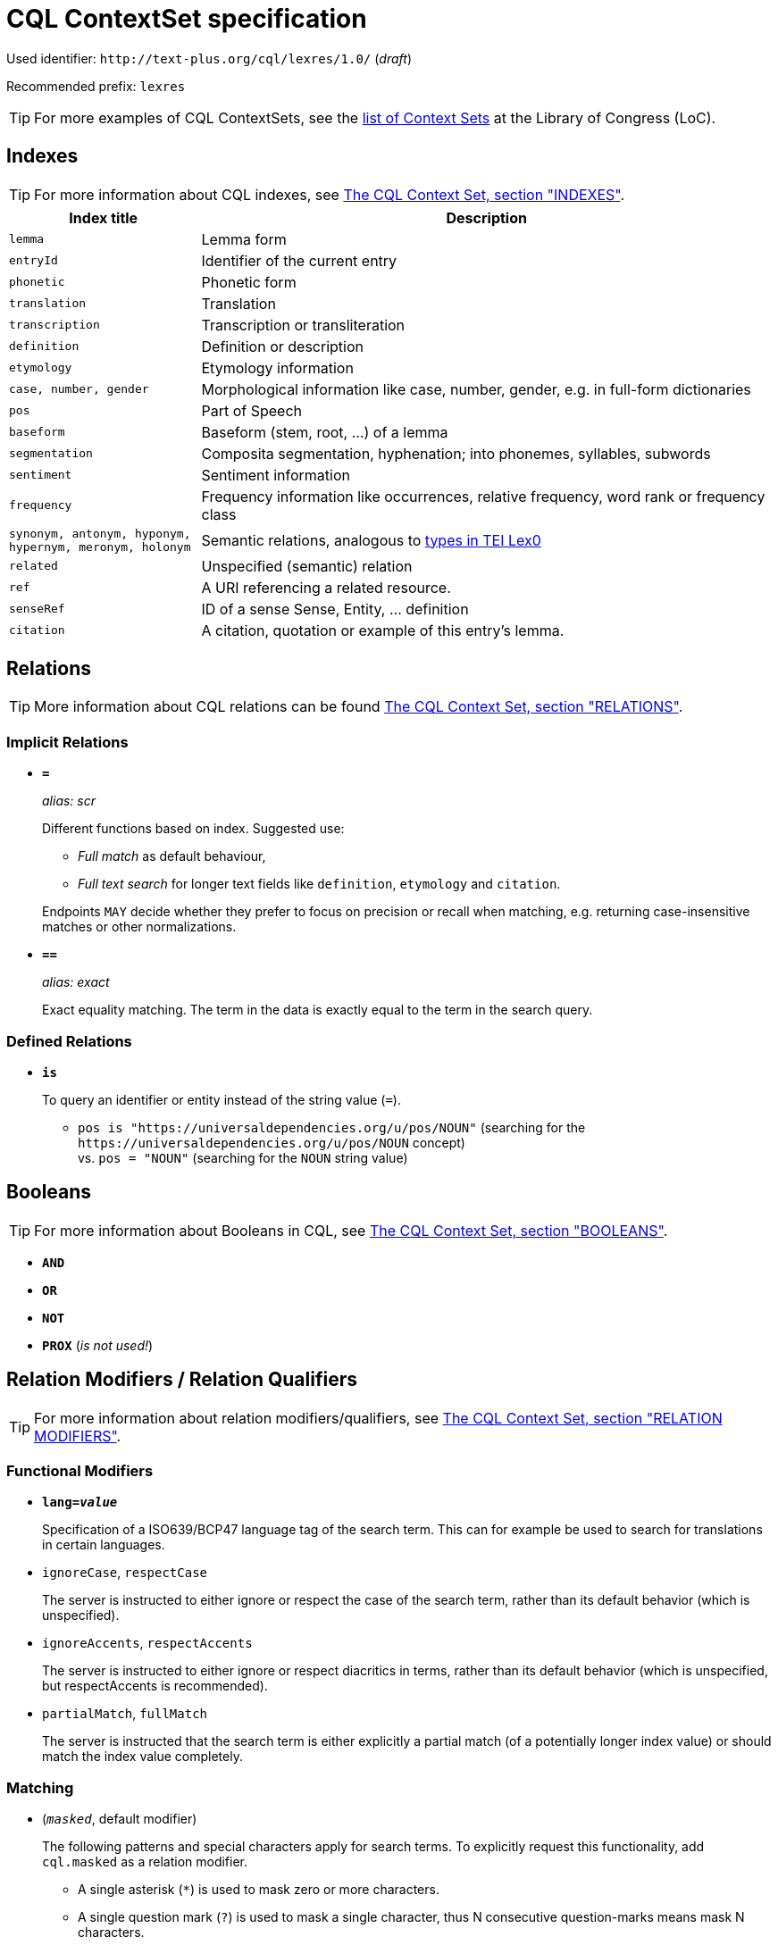 = CQL ContextSet specification
:description: CQL ContextSet specification for LexCQL query language.


Used identifier: `\http://text-plus.org/cql/lexres/1.0/` (__draft__)

Recommended prefix: `lexres`

TIP: For more examples of CQL ContextSets, see the https://www.loc.gov/standards/sru/cql/contextSets/listOfContextSets.html[list of Context Sets] at the Library of Congress (LoC).


== Indexes

TIP: For more information about CQL indexes, see <<ref:LOC-CQLCS,The CQL Context Set, section "INDEXES">>.

[%header,width="100%",cols="1m,3"]
|===
| Index title
| Description

| lemma
| Lemma form

| entryId
| Identifier of the current entry

| phonetic
| Phonetic form

| translation
| Translation

| transcription
| Transcription or transliteration

| definition
| Definition or description

| etymology
| Etymology information

| case, number, gender
| Morphological information like case, number, gender, e.g. in full-form dictionaries

| pos
| Part of Speech

| baseform
| Baseform (stem, root, …) of a lemma

| segmentation
| Composita segmentation, hyphenation; into phonemes, syllables, subwords

| sentiment
| Sentiment information

| frequency
| Frequency information like occurrences, relative frequency, word rank or frequency class

| synonym, antonym, hyponym, hypernym, meronym, holonym
| Semantic relations, analogous to https://dariah-eric.github.io/lexicalresources/pages/TEILex0/TEILex0.html#crossref_typology[types in TEI Lex0]

| related
| Unspecified (semantic) relation

| ref
| A URI referencing a related resource.

| senseRef
| ID of a sense Sense, Entity, … definition

| citation
| A citation, quotation or example of this entry's lemma.
|===


== Relations

TIP: More information about CQL relations can be found <<ref:LOC-CQLCS,The CQL Context Set, section "RELATIONS">>.


=== Implicit Relations

* *`=`*
+
_alias: scr_
+
Different functions based on index.
Suggested use:
+
--
  * _Full match_ as default behaviour,
  * _Full text search_ for longer text fields like `definition`, `etymology` and `citation`.
--
+
Endpoints `MAY` decide whether they prefer to focus on precision or recall when matching, e.g. returning case-insensitive matches or other normalizations.

* *`==`*
+
_alias: exact_
+
Exact equality matching. The term in the data is exactly equal to the term in the search query.


=== Defined Relations

* *`is`*
+
To query an identifier or entity instead of the string value (`=`).
+
--
  * `pos is "\https://universaldependencies.org/u/pos/NOUN"` (searching for the `\https://universaldependencies.org/u/pos/NOUN` concept) +
  vs. `pos = "NOUN"` (searching for the `NOUN` string value)
--


== Booleans

TIP: For more information about Booleans in CQL, see <<ref:LOC-CQLCS,The CQL Context Set, section "BOOLEANS">>.

* *`AND`*
* *`OR`*
* *`NOT`*
* *`PROX`* (__is not used!__)


== Relation Modifiers / Relation Qualifiers

TIP: For more information about relation modifiers/qualifiers, see <<ref:LOC-CQLCS,The CQL Context Set, section "RELATION MODIFIERS">>.

=== Functional  Modifiers

* *`lang=__value__`*
+
Specification of a ISO639/BCP47 language tag of the search term. This can for example be used to search for translations in certain languages.

* `ignoreCase`, `respectCase`
+
The server is instructed to either ignore or respect the case of the search term, rather than its default behavior (which is unspecified).

* `ignoreAccents`, `respectAccents`
+
The server is instructed to either ignore or respect diacritics in terms, rather than its default behavior (which is unspecified, but respectAccents is recommended).

* `partialMatch`, `fullMatch`
+
The server is instructed that the search term is either explicitly a partial match (of a potentially longer index value) or should match the index value completely.


=== Matching

* (`__masked__`, default modifier)
+
The following patterns and special characters apply for search terms. To explicitly request this functionality, add `cql.masked` as a relation modifier.

    ** A single asterisk (`*`) is used to mask zero or more characters.
    ** A single question mark (`?`) is used to mask a single character, thus N consecutive question-marks means mask N characters.
    ** Backslash (`\`) is used to escape `*`, `?`, quote (`"`), as well as itself. Backslash not followed immediately by one of these characters is an error. 

* `unmasked`
+
Do not apply masking rules, all characters are literal.

* `honorWhitespace`
+
Used with `==` for exact matching to indicate that matching should even include extraneous whitespace (preceding, embedded, or following). In the absence of this modifier it is left to the server to decide whether or not to honor extraneous whitespace. 

* `regexp`
+
The term should be treated as a regular expression. Regular expressions are treated by the individual servers and any features beyond those found in modern POSIX regular expressions will not necessarily be supported by all servers. This modifier overrides the default 'masked' modifier, above.


== Boolean Modifiers

TIP: More information about Boolean modifiers can be found <<ref:LOC-CQLCS,The CQL Context Set, section "BOOLEAN MODIFIERS">>.

*none*


== Examples

. `cat` +
`"cat"` +
`"United Nations"` +
Different variants to search in the default index.

. `lemma == mouse` +
Search for exact string value `mouse` in `lemma` index.

. `pos = ADJ` +
Search for adjectives.

. `definition = "cat"` +
Search for records whose definition contains the term "cat".
//TODO: Stemming, Lower/Uppercase, Subword-Matches

. `pos = "NOUN" NOT "lion" AND definition = carnivore` +
Search for nouns with "carnivore" in definition; exclusion of records with "lion".

. `pos = NOUN AND ( lemma = Apfel OR lemma = "Birne" )` +
Search for nouns that have lemma with either "Apfel" or "Birne".

. `translation =/lang=eng car` +
Search for lexical entries with an English translation "car".

. `lemma =/unmasked "^ca?r*"` +
Search for the lemma with the literal term "^ca?r*".
